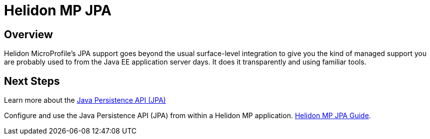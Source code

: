 ///////////////////////////////////////////////////////////////////////////////

    Copyright (c) 2020 Oracle and/or its affiliates.

    Licensed under the Apache License, Version 2.0 (the "License");
    you may not use this file except in compliance with the License.
    You may obtain a copy of the License at

        http://www.apache.org/licenses/LICENSE-2.0

    Unless required by applicable law or agreed to in writing, software
    distributed under the License is distributed on an "AS IS" BASIS,
    WITHOUT WARRANTIES OR CONDITIONS OF ANY KIND, either express or implied.
    See the License for the specific language governing permissions and
    limitations under the License.

///////////////////////////////////////////////////////////////////////////////

= Helidon MP JPA
:toc:
:toc-placement: preamble
:spec-name: Jakarta Persistence
:description: {spec-name} support in Helidon MP
:keywords: helidon, mp, microprofile, persistence, database
:h1Prefix: MP

== Overview
Helidon MicroProfile’s JPA support goes beyond the usual surface-level integration to give you the kind of managed support you are probably used to from the Java EE application server days. It does it transparently and using familiar tools. 




== Next Steps
Learn more about the 
https://jcp.org/en/jsr/detail?id=338[Java Persistence API (JPA)]

Configure and use the Java Persistence API (JPA) from
within a Helidon MP application. <<mp/guides/09_jpa.adoc, Helidon MP JPA Guide>>.

